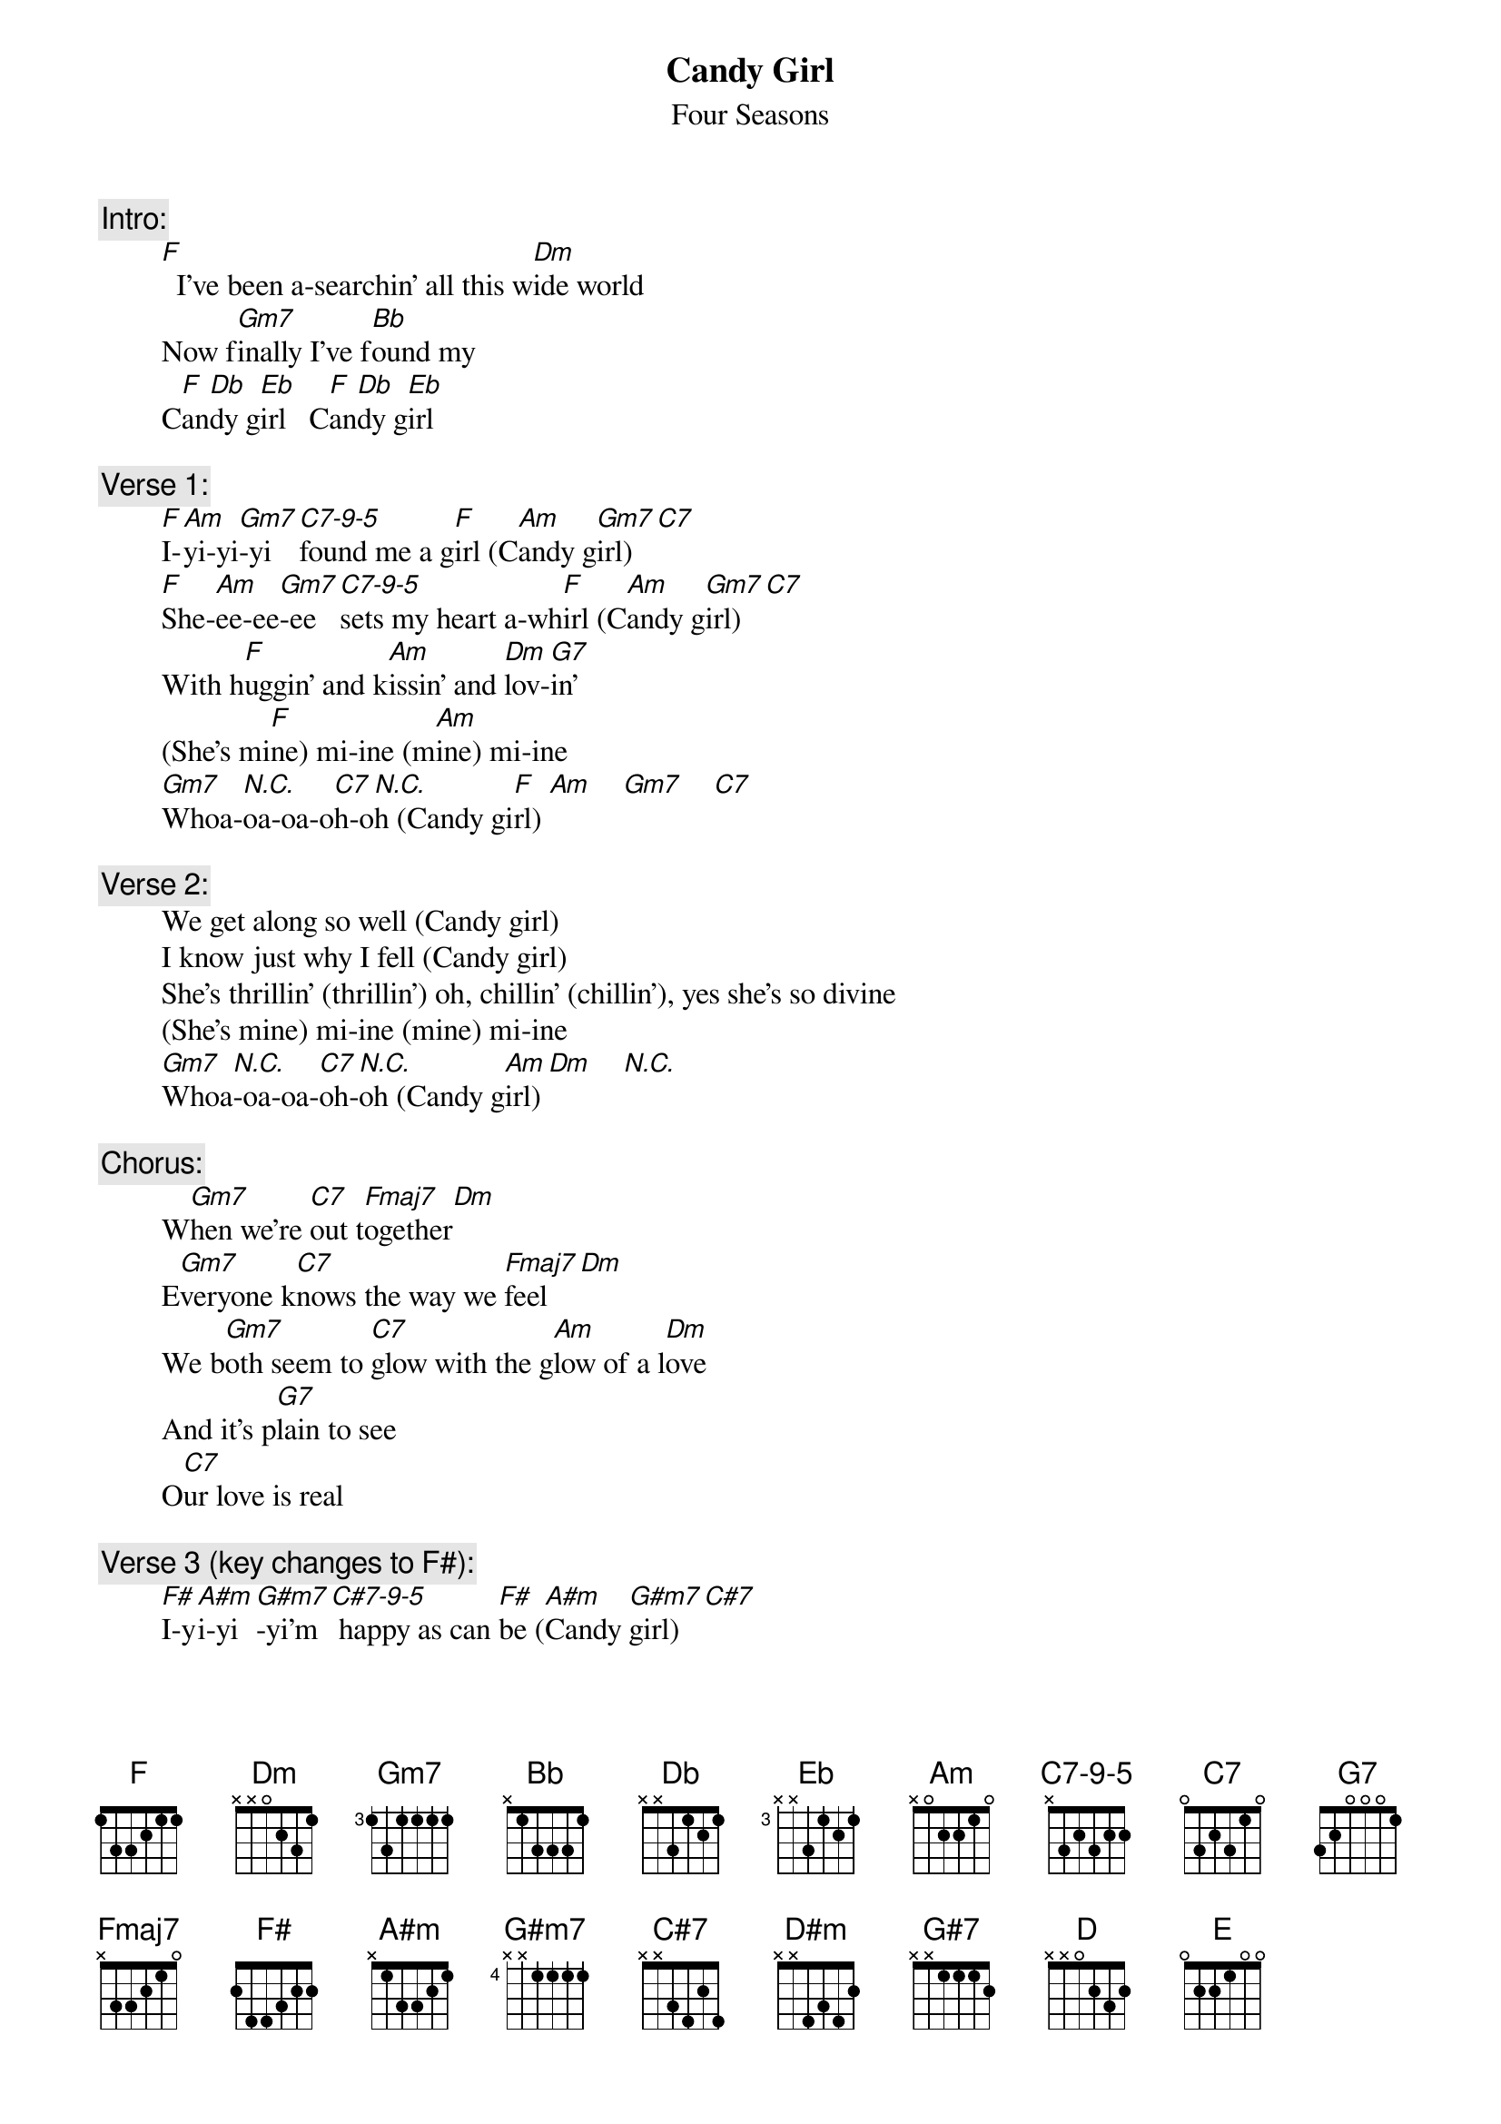 # From: rogers@sasuga.Hi.COM (Andrew Rogers)
{t:Candy Girl}
{st:Four Seasons}
{define C7-9-5 base-fret 1 frets x 3 2 3 2 2}

{c:Intro:}
        [F]  I've been a-searchin' all this w[Dm]ide world
        Now f[Gm7]inally I've f[Bb]ound my
        C[F]an[Db]dy g[Eb]irl   C[F]an[Db]dy g[Eb]irl

{c:Verse 1:}
        [F]I-[Am]yi-yi[Gm7]-yi [C7-9-5]found me a g[F]irl (C[Am]andy g[Gm7]irl) [C7]    
        [F]She-[Am]ee-ee[Gm7]-ee [C7-9-5]sets my heart a-wh[F]irl (C[Am]andy g[Gm7]irl) [C7]   
        With h[F]uggin' and k[Am]issin' and [Dm]lov-[G7]in'
        (She's mi[F]ne) mi-ine (m[Am]ine) mi-ine
        [Gm7]Whoa-[N.C.]oa-oa-o[C7]h-o[N.C.]h (Candy gi[F]rl) [Am]    [Gm7]    [C7]    

{c:Verse 2:}
        We get along so well (Candy girl)
        I know just why I fell (Candy girl)
        She's thrillin' (thrillin') oh, chillin' (chillin'), yes she's so divine
        (She's mine) mi-ine (mine) mi-ine
        [Gm7]Whoa[N.C.]-oa-oa-[C7]oh-[N.C.]oh (Candy g[Am]irl) [Dm]    [N.C.]     

{c:Chorus:}
        W[Gm7]hen we're [C7]out t[Fmaj7]ogether[Dm]
        E[Gm7]veryone k[C7]nows the way we [Fmaj7]feel[Dm]
        We b[Gm7]oth seem to [C7]glow with the g[Am]low of a l[Dm]ove
        And it's p[G7]lain to see
        O[C7]ur love is real

{c:Verse 3 (key changes to F#):}
        [F#]I-y[A#m]i-yi[G#m7]-yi'm[C#7-9-5] happy as can [F#]be ([A#m]Candy [G#m7]girl)[C#7]
        [F#]She[A#m]-ee-e[G#m7]e-ee [C#7-9-5]vows eterna[F#]lly ([A#m]Candy [G#m7]girl)[C#7]
        To [F#]hold me (hold me) and l[A#m]ove me (love me) un[D#m]til the end of [G#7]time
        (She's m[F#]ine) mi-ine ([A#m]mine) mi-ine
        [G#m7]Whoa-[N.C.]oa-oa[C#7]-oh-[N.C.]oh

{c:Coda (repeat to fade):}
        [F#]Can[D]dy g[E]irl
